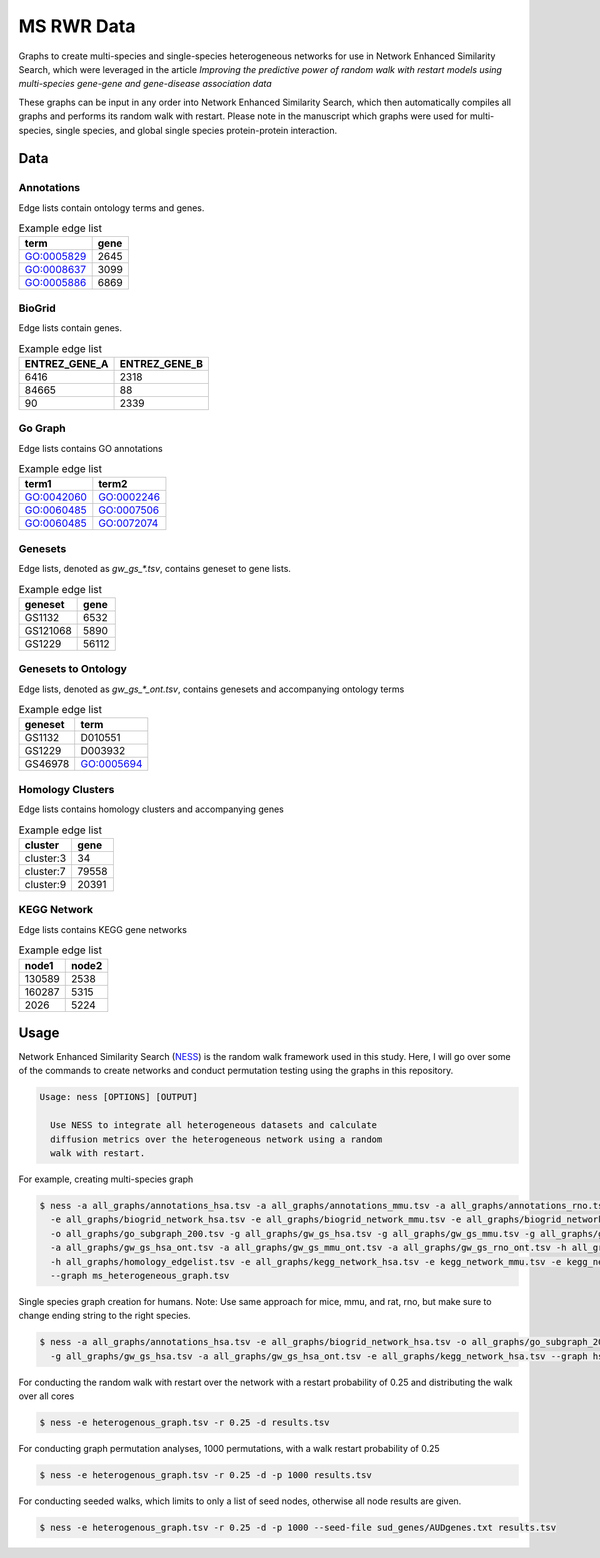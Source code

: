 MS RWR Data
=========================================
Graphs to create multi-species and single-species heterogeneous networks for use in Network Enhanced Similarity Search, which were leveraged in the article *Improving the predictive power of random walk with restart models using multi-species gene-gene and gene-disease association data*

These graphs can be input in any order into Network Enhanced Similarity Search, which then automatically compiles all graphs and performs its random walk with restart. 
Please note in the manuscript which graphs were used for multi-species, single species, and global single species protein-protein interaction.

Data
-----

Annotations
''''''''''

Edge lists contain ontology terms and genes.

.. csv-table:: Example edge list
    :header: term, gene

    GO:0005829,	2645
    GO:0008637,	3099
    GO:0005886,	6869

BioGrid
''''''''''

Edge lists contain genes.

.. csv-table:: Example edge list
    :header: ENTREZ_GENE_A, ENTREZ_GENE_B

    6416,	2318
    84665,	88
    90,	2339

Go Graph
''''''''''

Edge lists contains GO annotations

.. csv-table:: Example edge list
    :header: term1, term2

    GO:0042060,	GO:0002246
    GO:0060485,	GO:0007506
    GO:0060485,	GO:0072074

Genesets
''''''''''

Edge lists, denoted as *gw_gs_\*.tsv*, contains geneset
to gene lists.

.. csv-table:: Example edge list
    :header: geneset, gene

    GS1132,	6532
    GS121068,	5890
    GS1229,	56112

Genesets to Ontology
''''''''''

Edge lists, denoted as *gw_gs_\*_ont.tsv*, contains genesets
and accompanying ontology terms

.. csv-table:: Example edge list
    :header: geneset, term

    GS1132,	D010551
    GS1229,	D003932
    GS46978,	GO:0005694

Homology Clusters
''''''''''

Edge lists contains homology clusters and accompanying 
genes

.. csv-table:: Example edge list
    :header: cluster, gene

    cluster:3,	34
    cluster:7,	79558
    cluster:9,	20391

KEGG Network
''''''''''

Edge lists contains KEGG gene networks

.. csv-table:: Example edge list
    :header: node1, node2

    130589,	2538
    160287,	5315
    2026,	5224

Usage
-----
Network Enhanced Similarity Search (`NESS <https://github.com/treynr/ness/tree/master>`_) is the
random walk framework used in this study. Here, I will go over some of the commands to create networks
and conduct permutation testing using the graphs in this repository.

.. code:: text

    Usage: ness [OPTIONS] [OUTPUT]

      Use NESS to integrate all heterogeneous datasets and calculate
      diffusion metrics over the heterogeneous network using a random
      walk with restart.

For example, creating multi-species graph

.. code:: text

    $ ness -a all_graphs/annotations_hsa.tsv -a all_graphs/annotations_mmu.tsv -a all_graphs/annotations_rno.tsv 
      -e all_graphs/biogrid_network_hsa.tsv -e all_graphs/biogrid_network_mmu.tsv -e all_graphs/biogrid_network_rno.tsv 
      -o all_graphs/go_subgraph_200.tsv -g all_graphs/gw_gs_hsa.tsv -g all_graphs/gw_gs_mmu.tsv -g all_graphs/gw_gs_rno.tsv 
      -a all_graphs/gw_gs_hsa_ont.tsv -a all_graphs/gw_gs_mmu_ont.tsv -a all_graphs/gw_gs_rno_ont.tsv -h all_graphs/hom_clusters.tsv 
      -h all_graphs/homology_edgelist.tsv -e all_graphs/kegg_network_hsa.tsv -e kegg_network_mmu.tsv -e kegg_network_rno.tsv 
      --graph ms_heterogeneous_graph.tsv

Single species graph creation for humans.
Note: Use same approach for mice, mmu, and rat, rno, but make sure to change ending string to the right species.

.. code:: text

    $ ness -a all_graphs/annotations_hsa.tsv -e all_graphs/biogrid_network_hsa.tsv -o all_graphs/go_subgraph_200.tsv 
      -g all_graphs/gw_gs_hsa.tsv -a all_graphs/gw_gs_hsa_ont.tsv -e all_graphs/kegg_network_hsa.tsv --graph hsa_graph.tsv

For conducting the random walk with restart over the network with a restart probability of 0.25 and 
distributing the walk over all cores

.. code:: text

    $ ness -e heterogenous_graph.tsv -r 0.25 -d results.tsv

For conducting graph permutation analyses, 1000 permutations, with a walk restart probability of 0.25

.. code:: text

    $ ness -e heterogenous_graph.tsv -r 0.25 -d -p 1000 results.tsv

For conducting seeded walks, which limits to only a list of seed nodes, otherwise
all node results are given.

.. code:: text

    $ ness -e heterogenous_graph.tsv -r 0.25 -d -p 1000 --seed-file sud_genes/AUDgenes.txt results.tsv


